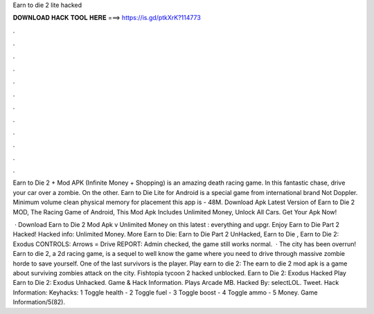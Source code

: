Earn to die 2 lite hacked



𝐃𝐎𝐖𝐍𝐋𝐎𝐀𝐃 𝐇𝐀𝐂𝐊 𝐓𝐎𝐎𝐋 𝐇𝐄𝐑𝐄 ===> https://is.gd/ptkXrK?114773



.



.



.



.



.



.



.



.



.



.



.



.

Earn to Die 2 + Mod APK (Infinite Money + Shopping) is an amazing death racing game. In this fantastic chase, drive your car over a zombie. On the other. Earn to Die Lite for Android is a special game from international brand Not Doppler. Minimum volume clean physical memory for placement this app is - 48M. Download Apk Latest Version of Earn to Die 2 MOD, The Racing Game of Android, This Mod Apk Includes Unlimited Money, Unlock All Cars. Get Your Apk Now!

 · Download Earn to Die 2 Mod Apk v Unlimited Money on this latest : everything and upgr. Enjoy Earn to Die Part 2 Hacked! Hacked info: Unlimited Money. More Earn to Die: Earn to Die Part 2 UnHacked, Earn to Die , Earn to Die 2: Exodus CONTROLS: Arrows = Drive REPORT: Admin checked, the game still works normal.  · The city has been overrun! Earn to die 2, a 2d racing game, is a sequel to well know the game where you need to drive through massive zombie horde to save yourself. One of the last survivors is the player. Play earn to die 2: The earn to die 2 mod apk is a game about surviving zombies attack on the city. Fishtopia tycoon 2 hacked unblocked. Earn to Die 2: Exodus Hacked Play Earn to Die 2: Exodus Unhacked. Game & Hack Information. Plays Arcade MB. Hacked By: selectLOL. Tweet. Hack Information: Keyhacks: 1 Toggle health - 2 Toggle fuel - 3 Toggle boost - 4 Toggle ammo - 5 Money. Game Information/5(82).
